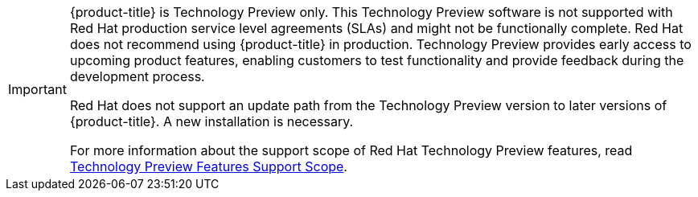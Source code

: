 //used in both install assemblies

[IMPORTANT]
====

{product-title} is Technology Preview only. This Technology Preview software is not supported with Red Hat production service level agreements (SLAs) and might not be functionally complete. Red Hat does not recommend using {product-title} in production. Technology Preview provides early access to upcoming product features, enabling customers to test functionality and provide feedback during the development process.

Red Hat does not support an update path from the Technology Preview version to later versions of {product-title}. A new installation is necessary.

For more information about the support scope of Red Hat Technology Preview features, read link:https://access.redhat.com/support/offerings/techpreview/[Technology Preview Features Support Scope].
====

